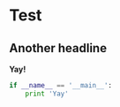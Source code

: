 

* Test
** Another headline

   *Yay!*

#+BEGIN_SRC python
  if __name__ == '__main__':
      print 'Yay'

#+END_SRC
